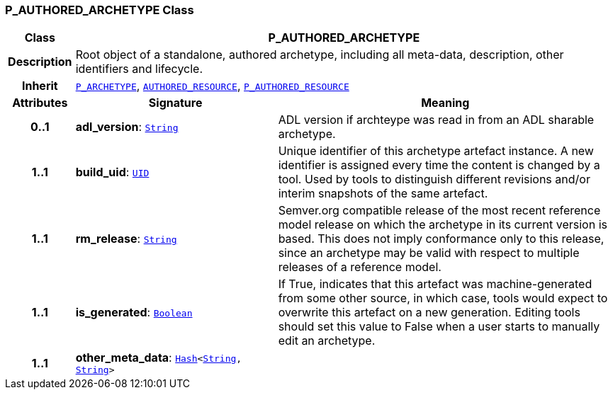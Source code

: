 === P_AUTHORED_ARCHETYPE Class

[cols="^1,3,5"]
|===
h|*Class*
2+^h|*P_AUTHORED_ARCHETYPE*

h|*Description*
2+a|Root object of a standalone, authored archetype, including all meta-data, description, other identifiers and lifecycle.

h|*Inherit*
2+|`<<_p_archetype_class,P_ARCHETYPE>>`, `link:/releases/BASE/{am_release}/resource.html#_authored_resource_class[AUTHORED_RESOURCE^]`, `<<_p_authored_resource_class,P_AUTHORED_RESOURCE>>`

h|*Attributes*
^h|*Signature*
^h|*Meaning*

h|*0..1*
|*adl_version*: `link:/releases/BASE/{am_release}/foundation_types.html#_string_class[String^]`
a|ADL version if archteype was read in from an ADL sharable archetype.

h|*1..1*
|*build_uid*: `link:/releases/BASE/{am_release}/base_types.html#_uid_class[UID^]`
a|Unique identifier of this archetype artefact instance. A new identifier is assigned every time the content is changed by a tool. Used by tools to distinguish different revisions and/or interim snapshots of the same artefact.

h|*1..1*
|*rm_release*: `link:/releases/BASE/{am_release}/foundation_types.html#_string_class[String^]`
a|Semver.org compatible release of the most recent reference model release on which the archetype in its current version is based. This does not imply conformance only to this release, since an archetype may be valid with respect to multiple releases of a reference model.

h|*1..1*
|*is_generated*: `link:/releases/BASE/{am_release}/foundation_types.html#_boolean_class[Boolean^]`
a|If True, indicates that this artefact was machine-generated from some other source, in which case, tools would expect to overwrite this artefact on a new generation. Editing tools should set this value to False when a user starts to manually edit an archetype.

h|*1..1*
|*other_meta_data*: `link:/releases/BASE/{am_release}/foundation_types.html#_hash_class[Hash^]<link:/releases/BASE/{am_release}/foundation_types.html#_string_class[String^], link:/releases/BASE/{am_release}/foundation_types.html#_string_class[String^]>`
a|
|===

